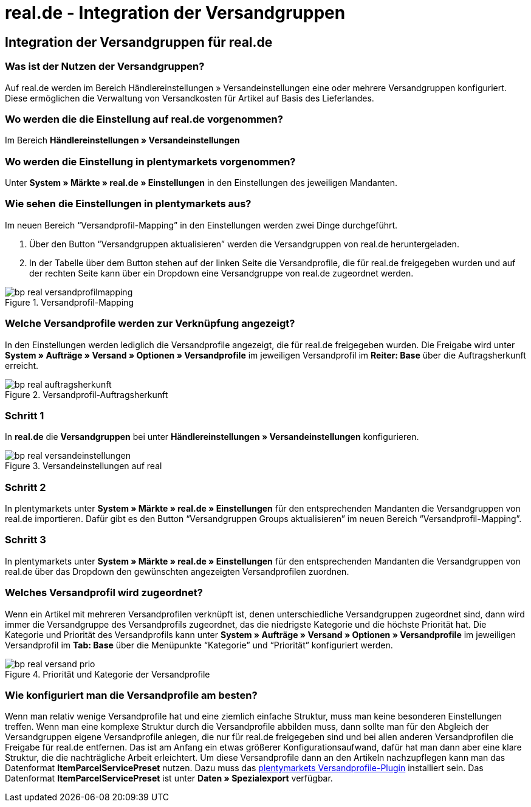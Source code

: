 = real.de - Integration der Versandgruppen
:lang: de
:keywords: Versand, real.de, hitmeister, Versandgruppen, Versandeinstellungen, Versandprofil
:position: 10

== Integration der Versandgruppen für real.de

=== Was ist der Nutzen der Versandgruppen?

Auf real.de werden im Bereich Händlereinstellungen » Versandeinstellungen eine oder mehrere Versandgruppen konfiguriert. Diese ermöglichen die Verwaltung von Versandkosten für Artikel auf Basis des Lieferlandes.

=== Wo werden die die Einstellung auf real.de vorgenommen?

Im Bereich *Händlereinstellungen » Versandeinstellungen*

=== Wo werden die Einstellung in plentymarkets vorgenommen?

Unter *System » Märkte » real.de » Einstellungen* in den Einstellungen des jeweiligen Mandanten.

=== Wie sehen die Einstellungen in plentymarkets aus?

Im neuen Bereich “Versandprofil-Mapping” in den Einstellungen werden zwei Dinge durchgeführt.

. Über den Button “Versandgruppen aktualisieren” werden die Versandgruppen von real.de heruntergeladen.
. In der Tabelle über dem Button stehen auf der linken Seite die Versandprofile, die für real.de freigegeben wurden und auf der rechten Seite kann über ein Dropdown eine Versandgruppe von real.de zugeordnet werden.

[[Versandprofil-Mapping]]
.Versandprofil-Mapping
image::_best-practices/omni-channel/multi-channel/real/assets/bp-real-versandprofilmapping.png[]

=== Welche Versandprofile werden zur Verknüpfung angezeigt?

In den Einstellungen werden lediglich die Versandprofile angezeigt, die für real.de freigegeben wurden. Die Freigabe wird unter *System » Aufträge » Versand » Optionen » Versandprofile* im jeweiligen Versandprofil im *Reiter: Base* über die Auftragsherkunft erreicht.

[[Versandprofil-Auftragsherkunft]]
.Versandprofil-Auftragsherkunft
image::_best-practices/omni-channel/multi-channel/real/assets/bp-real-auftragsherkunft.png[]

=== Schritt 1

In *real.de* die *Versandgruppen* bei unter *Händlereinstellungen » Versandeinstellungen* konfigurieren.

[[Versandeinstellungen-real]]
.Versandeinstellungen auf real
image::_best-practices/omni-channel/multi-channel/real/assets/bp-real-versandeinstellungen.png[]

=== Schritt 2

In plentymarkets unter *System » Märkte » real.de » Einstellungen* für den entsprechenden Mandanten die Versandgruppen von real.de importieren. Dafür gibt es den Button “Versandgruppen Groups aktualisieren” im neuen Bereich “Versandprofil-Mapping”.

=== Schritt 3

In plentymarkets unter *System » Märkte » real.de » Einstellungen* für den entsprechenden Mandanten die Versandgruppen von real.de über das Dropdown den gewünschten angezeigten Versandprofilen zuordnen.

=== Welches Versandprofil wird zugeordnet?

Wenn ein Artikel mit mehreren Versandprofilen verknüpft ist, denen unterschiedliche Versandgruppen zugeordnet sind, dann wird immer die Versandgruppe des Versandprofils zugeordnet, das die niedrigste Kategorie und die höchste Priorität hat.
Die Kategorie und Priorität des Versandprofils kann unter *System » Aufträge » Versand » Optionen » Versandprofile* im jeweiligen Versandprofil im *Tab: Base* über die Menüpunkte “Kategorie” und “Priorität” konfiguriert werden.

[[Prio-Versandprofil]]
.Priorität und Kategorie der Versandprofile
image::_best-practices/omni-channel/multi-channel/real/assets/bp-real-versand-prio.png[]

=== Wie konfiguriert man die Versandprofile am besten?

Wenn man relativ wenige Versandprofile hat und eine ziemlich einfache Struktur, muss man keine besonderen Einstellungen treffen.
Wenn man eine komplexe Struktur durch die Versandprofile abbilden muss, dann sollte man für den Abgleich der Versandgruppen eigene Versandprofile anlegen, die nur für real.de freigegeben sind und bei allen anderen Versandprofilen die Freigabe für real.de entfernen. Das ist am Anfang ein etwas größerer Konfigurationsaufwand, dafür hat man dann aber eine klare Struktur, die die nachträgliche Arbeit erleichtert.
Um diese Versandprofile dann an den Artikeln nachzupflegen kann man das Datenformat *ItemParcelServicePreset* nutzen. Dazu muss das link:https://marketplace.plentymarkets.com/plugins/integration/ElasticExportShippingProfiles_4747[plentymarkets Versandprofile-Plugin^] installiert sein. Das Datenformat *ItemParcelServicePreset* ist unter *Daten » Spezialexport* verfügbar.
